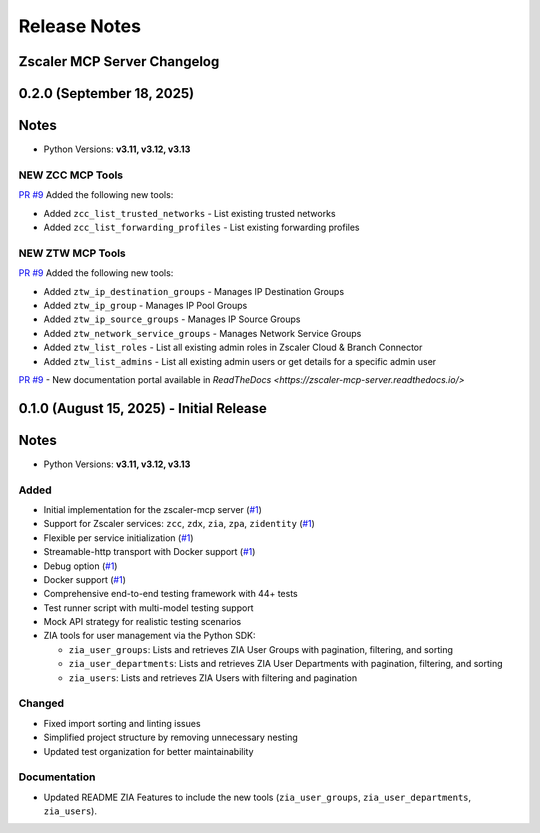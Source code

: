 .. _release-notes:

Release Notes
=============

Zscaler MCP Server Changelog
------------------------------

0.2.0 (September 18, 2025)
---------------------------

Notes
-----

- Python Versions: **v3.11, v3.12, v3.13**

NEW ZCC MCP Tools
~~~~~~~~~~~~~~~~~

`PR #9 <https://github.com/zscaler/zscaler-mcp-server/pull/9>`_ Added the following new tools:

- Added ``zcc_list_trusted_networks`` - List existing trusted networks
- Added ``zcc_list_forwarding_profiles`` - List existing forwarding profiles

NEW ZTW MCP Tools
~~~~~~~~~~~~~~~~~

`PR #9 <https://github.com/zscaler/zscaler-mcp-server/pull/9>`_ Added the following new tools:

- Added ``ztw_ip_destination_groups`` - Manages IP Destination Groups
- Added ``ztw_ip_group`` - Manages IP Pool Groups
- Added ``ztw_ip_source_groups`` - Manages IP Source Groups
- Added ``ztw_network_service_groups`` - Manages Network Service Groups
- Added ``ztw_list_roles`` - List all existing admin roles in Zscaler Cloud & Branch Connector
- Added ``ztw_list_admins`` - List all existing admin users or get details for a specific admin user

`PR #9 <https://github.com/zscaler/zscaler-mcp-server/pull/9>`_ - New documentation portal available in `ReadTheDocs <https://zscaler-mcp-server.readthedocs.io/>`

0.1.0 (August 15, 2025) - Initial Release
------------------------------------------

Notes
-----

- Python Versions: **v3.11, v3.12, v3.13**

Added
~~~~~

- Initial implementation for the zscaler-mcp server (`#1 <https://github.com/zscaler/zscaler-mcp/issues/1>`_)
- Support for Zscaler services: ``zcc``, ``zdx``, ``zia``, ``zpa``, ``zidentity`` (`#1 <https://github.com/zscaler/zscaler-mcp/issues/1>`_)
- Flexible per service initialization (`#1 <https://github.com/zscaler/zscaler-mcp/issues/1>`_)
- Streamable-http transport with Docker support (`#1 <https://github.com/zscaler/zscaler-mcp/issues/1>`_)
- Debug option (`#1 <https://github.com/zscaler/zscaler-mcp/issues/1>`_)
- Docker support (`#1 <https://github.com/zscaler/zscaler-mcp/issues/1>`_)
- Comprehensive end-to-end testing framework with 44+ tests
- Test runner script with multi-model testing support
- Mock API strategy for realistic testing scenarios
- ZIA tools for user management via the Python SDK:

  - ``zia_user_groups``: Lists and retrieves ZIA User Groups with pagination, filtering, and sorting
  - ``zia_user_departments``: Lists and retrieves ZIA User Departments with pagination, filtering, and sorting
  - ``zia_users``: Lists and retrieves ZIA Users with filtering and pagination

Changed
~~~~~~~

- Fixed import sorting and linting issues
- Simplified project structure by removing unnecessary nesting
- Updated test organization for better maintainability

Documentation
~~~~~~~~~~~~~

- Updated README ZIA Features to include the new tools (``zia_user_groups``, ``zia_user_departments``, ``zia_users``).